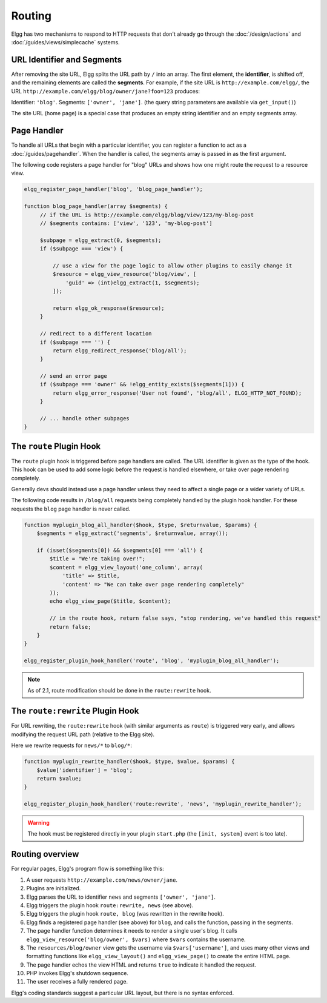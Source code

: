 Routing
#######

Elgg has two mechanisms to respond to HTTP requests that don't already go through the
:doc:`/design/actions` and :doc:`/guides/views/simplecache` systems.

URL Identifier and Segments
===========================

After removing the site URL, Elgg splits the URL path by ``/`` into an array. The first
element, the **identifier**, is shifted off, and the remaining elements are called the
**segments**. For example, if the site URL is ``http://example.com/elgg/``, the URL
``http://example.com/elgg/blog/owner/jane?foo=123`` produces:

Identifier: ``'blog'``. Segments: ``['owner', 'jane']``. (the query string parameters are
available via ``get_input()``)

The site URL (home page) is a special case that produces an empty string identifier and
an empty segments array.


Page Handler
============

To handle all URLs that begin with a particular identifier, you can register a function to
act as a :doc:`/guides/pagehandler`. When the handler is called, the segments array is
passed in as the first argument.

The following code registers a page handler for "blog" URLs and shows how one might route
the request to a resource view.

.. code:: php

   elgg_register_page_handler('blog', 'blog_page_handler');

   function blog_page_handler(array $segments) {
        // if the URL is http://example.com/elgg/blog/view/123/my-blog-post
        // $segments contains: ['view', '123', 'my-blog-post']

        $subpage = elgg_extract(0, $segments);
        if ($subpage === 'view') {

            // use a view for the page logic to allow other plugins to easily change it
            $resource = elgg_view_resource('blog/view', [
                'guid' => (int)elgg_extract(1, $segments);
            ]);

            return elgg_ok_response($resource);
        }

        // redirect to a different location
        if ($subpage === '') {
            return elgg_redirect_response('blog/all');
        }

        // send an error page
        if ($subpage === 'owner' && !elgg_entity_exists($segments[1])) {
            return elgg_error_response('User not found', 'blog/all', ELGG_HTTP_NOT_FOUND);
        }
        
        // ... handle other subpages
   }


The ``route`` Plugin Hook
=========================

The ``route`` plugin hook is triggered before page handlers are called. The URL
identifier is given as the type of the hook. This hook can be used to add some logic before the
request is handled elsewhere, or take over page rendering completely.

Generally devs should instead use a page handler unless they need to affect a single page or a wider
variety of URLs.

The following code results in ``/blog/all`` requests being completely handled by the plugin hook handler.
For these requests the ``blog`` page handler is never called.

.. code:: php

    function myplugin_blog_all_handler($hook, $type, $returnvalue, $params) {
        $segments = elgg_extract('segments', $returnvalue, array());

        if (isset($segments[0]) && $segments[0] === 'all') {
            $title = "We're taking over!";
            $content = elgg_view_layout('one_column', array(
                'title' => $title,
                'content' => "We can take over page rendering completely"
            ));
            echo elgg_view_page($title, $content);

            // in the route hook, return false says, "stop rendering, we've handled this request"
            return false;
        }
    }

    elgg_register_plugin_hook_handler('route', 'blog', 'myplugin_blog_all_handler');

.. note:: As of 2.1, route modification should be done in the ``route:rewrite`` hook.

The ``route:rewrite`` Plugin Hook
=================================

For URL rewriting, the ``route:rewrite`` hook (with similar arguments as ``route``) is triggered very early,
and allows modifying the request URL path (relative to the Elgg site).

Here we rewrite requests for ``news/*`` to ``blog/*``:

.. code:: php

    function myplugin_rewrite_handler($hook, $type, $value, $params) {
        $value['identifier'] = 'blog';
        return $value;
    }

    elgg_register_plugin_hook_handler('route:rewrite', 'news', 'myplugin_rewrite_handler');

.. warning::

	The hook must be registered directly in your plugin ``start.php`` (the ``[init, system]`` event
	is too late).

Routing overview
================

For regular pages, Elgg's program flow is something like this:

#. A user requests ``http://example.com/news/owner/jane``.
#. Plugins are initialized.
#. Elgg parses the URL to identifier ``news`` and segments ``['owner', 'jane']``.
#. Elgg triggers the plugin hook ``route:rewrite, news`` (see above).
#. Elgg triggers the plugin hook ``route, blog`` (was rewritten in the rewrite hook).
#. Elgg finds a registered page handler (see above) for ``blog``, and calls the function, passing in
   the segments.
#. The page handler function determines it needs to render a single user's blog. It calls
   ``elgg_view_resource('blog/owner', $vars)`` where ``$vars`` contains the username.
#. The ``resources/blog/owner`` view gets the username via ``$vars['username']``, and uses many other views and
   formatting functions like ``elgg_view_layout()`` and ``elgg_view_page()`` to create the entire HTML page.
#. The page handler echos the view HTML and returns ``true`` to indicate it handled the request.
#. PHP invokes Elgg's shutdown sequence.
#. The user receives a fully rendered page.

Elgg's coding standards suggest a particular URL layout, but there is no syntax enforced.
